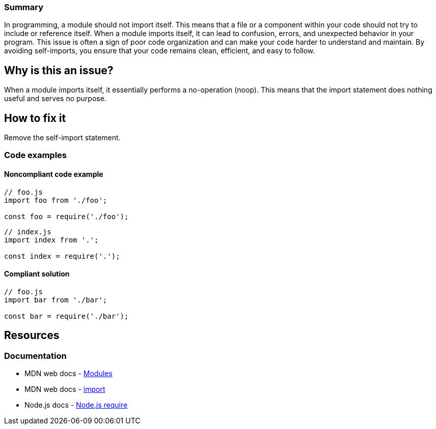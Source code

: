 ### Summary

In programming, a module should not import itself. This means that a file or a component within your 
code should not try to include or reference itself. When a module imports itself, it can lead to confusion, 
errors, and unexpected behavior in your program. This issue is often a sign of poor code organization and 
can make your code harder to understand and maintain. By avoiding self-imports, you ensure that your code 
remains clean, efficient, and easy to follow.

== Why is this an issue?

When a module imports itself, it essentially performs a no-operation (noop). This means that the import 
statement does nothing useful and serves no purpose.

== How to fix it

Remove the self-import statement.

=== Code examples

==== Noncompliant code example

[source,javascript,diff-id=1,diff-type=noncompliant]
----
// foo.js
import foo from './foo';

const foo = require('./foo');
----

[source,javascript,diff-id=2,diff-type=noncompliant]
----
// index.js
import index from '.';

const index = require('.');
----

==== Compliant solution

[source,javascript,diff-id=1,diff-type=compliant]
----
// foo.js
import bar from './bar';

const bar = require('./bar');
----


== Resources
=== Documentation

* MDN web docs - https://developer.mozilla.org/en-US/docs/Web/JavaScript/Guide/Modules[Modules]
* MDN web docs - https://developer.mozilla.org/en-US/docs/Web/JavaScript/Reference/Statements/import[import]
* Node.js docs - https://nodejs.org/api/modules.html#requireid[Node.js require]